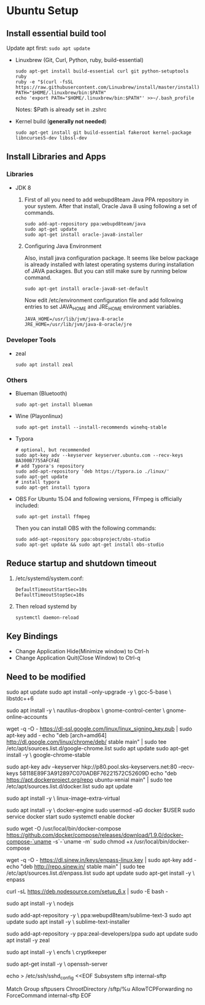* Ubuntu Setup
**  Install essential build tool
   Update apt first: ~sudo apt update~
   - Linuxbrew (Git, Curl, Python, ruby, build-essential)
     #+BEGIN_SRC shell
     sudo apt-get install build-essential curl git python-setuptools ruby
     ruby -e "$(curl -fsSL https://raw.githubusercontent.com/Linuxbrew/install/master/install)"
     PATH="$HOME/.linuxbrew/bin:$PATH"
     echo 'export PATH="$HOME/.linuxbrew/bin:$PATH"' >>~/.bash_profile
     #+END_SRC
     Notes: $Path is already set in .zshrc

   - Kernel build (*generally not needed*)
     #+BEGIN_SRC shell
     sudo apt-get install git build-essential fakeroot kernel-package libncurses5-dev libssl-dev
     #+END_SRC

** Install Libraries and Apps
*** Libraries
    - JDK 8
      1. First of all you need to add webupd8team Java PPA repository in your system. After that install, Oracle Java 8 using following a set of commands.
         #+BEGIN_SRC shell
          sudo add-apt-repository ppa:webupd8team/java
          sudo apt-get update
          sudo apt-get install oracle-java8-installer
         #+end_src
      2. Configuring Java Environment

         Also, install java configuration package. It seems like below package is already installed with latest operating systems during installation of JAVA packages. But you can still make sure by running below command.
         #+BEGIN_SRC shell
          sudo apt-get install oracle-java8-set-default
         #+END_SRC
         Now edit /etc/environment configuration file and add following entries to set JAVA_HOME and JRE_HOME environment variables.
         #+BEGIN_SRC shell
          JAVA_HOME=/usr/lib/jvm/java-8-oracle
          JRE_HOME=/usr/lib/jvm/java-8-oracle/jre
         #+END_SRC
*** Developer Tools
    - zeal
      #+BEGIN_SRC shell
      sudo apt install zeal
      #+END_SRC
*** Others
    - Blueman (Bluetooth)
      #+BEGIN_SRC shell
      sudo apt-get install blueman
      #+END_SRC
    - Wine (Playonlinux)
      #+BEGIN_SRC shell
      sudo apt-get install --install-recommends winehq-stable
      #+END_SRC
    - Typora
      #+BEGIN_SRC shell
      # optional, but recommended
      sudo apt-key adv --keyserver keyserver.ubuntu.com --recv-keys BA300B7755AFCFAE
      # add Typora's repository
      sudo add-apt-repository 'deb https://typora.io ./linux/'
      sudo apt-get update
      # install typora
      sudo apt-get install typora
      #+END_SRC
    - OBS
      For Ubuntu 15.04 and following versions, FFmpeg is officially included:
      #+BEGIN_SRC shell
      sudo apt-get install ffmpeg
      #+END_SRC
      Then you can install OBS with the following commands:
      #+BEGIN_SRC shell
      sudo add-apt-repository ppa:obsproject/obs-studio
      sudo apt-get update && sudo apt-get install obs-studio
      #+END_SRC

** Reduce startup and shutdown timeout

   1. /etc/systemd/system.conf:
      #+BEGIN_SRC 
    DefaultTimeoutStartSec=10s
    DefaultTimeoutStopSec=10s
      #+END_SRC

   2. Then reload systemd by
      #+BEGIN_SRC language
      systemctl daemon-reload
      #+END_SRC
** Key Bindings
   - Change Application Hide(Minimize window) to Ctrl-h
   - Change Application Quit(Close Window) to Ctrl-q
**  Need to be modified
   # Update repos
   #
   sudo apt update
   sudo apt install --only-upgrade -y \
   gcc-5-base \
   libstdc++6

   # File Sync
   #
   # Dropbox and Google Drive
   #
   sudo apt install -y \
   nautilus-dropbox \
   gnome-control-center \
   gnome-online-accounts

   # Google Chrome
   #
   wget -q -O - https://dl-ssl.google.com/linux/linux_signing_key.pub | sudo apt-key add -
   echo "deb [arch=amd64] http://dl.google.com/linux/chrome/deb/ stable main" | sudo tee /etc/apt/sources.list.d/google-chrome.list
   sudo apt update
   sudo apt-get install -y \
   google-chrome-stable

   # Docker
   # Seems not to be needed:
   #
   #  sudo apt-get install apt-transport-https ca-certificates
   #
   sudo apt-key adv --keyserver hkp://p80.pool.sks-keyservers.net:80 --recv-keys 58118E89F3A912897C070ADBF76221572C52609D
   echo "deb https://apt.dockerproject.org/repo ubuntu-xenial main" | sudo tee /etc/apt/sources.list.d/docker.list
   sudo apt update

   # Recommended
   #
   # Already installed
   #
   # sudo apt install -y \
   #  linux-image-extra-$(uname -r)
  
   sudo apt install -y \
   linux-image-extra-virtual

   # Install Docker and start the service
   #
   sudo apt install -y \
   docker-engine
   sudo usermod -aG docker $USER
   sudo service docker start
   sudo systemctl enable docker

   # Docker Compose
   #
   # Install as described here:
   #
   #  https://github.com/docker/compose/releases
   #
   sudo wget -O /usr/local/bin/docker-compose https://github.com/docker/compose/releases/download/1.9.0/docker-compose-`uname -s`-`uname -m`
   sudo chmod +x /usr/local/bin/docker-compose

   # Enpass
   #
   wget -q -O - https://dl.sinew.in/keys/enpass-linux.key | sudo apt-key add -
   echo "deb http://repo.sinew.in/ stable main" | sudo tee /etc/apt/sources.list.d/enpass.list
   sudo apt update
   sudo apt-get install -y \
   enpass

   # Node
   #
   # Update the repos for PPA:
   #
   curl -sL https://deb.nodesource.com/setup_6.x | sudo -E bash -

   sudo apt install -y \
   nodejs
  
   # Sublime Text
   #
   sudo add-apt-repository -y \
   ppa:webupd8team/sublime-text-3
   sudo apt update
   sudo apt install -y \
   sublime-text-installer
  
   # Zeal
   #
   # "Zeal is an offline documentation browser for software developers."
   # https://zealdocs.org/
   #
   sudo add-apt-repository -y
   ppa:zeal-developers/ppa
   sudo apt update
   sudo apt install -y
   zeal

   # Security
   #
   sudo apt install -y \
   encfs \
   cryptkeeper

   # SFTP Access:
   #
   #  See http://www.thegeekstuff.com/2012/03/chroot-sftp-setup.
   #
   sudo apt-get install -y \
   openssh-server

   echo > /etc/ssh/sshd_config <<EOF
   Subsystem sftp internal-sftp

   Match Group sftpusers
   ChrootDirectory /sftp/%u
   AllowTCPForwarding no
   ForceCommand internal-sftp
   EOF
